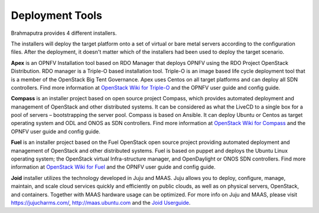 .. This work is licensed under a Creative Commons Attribution 4.0 International License.
.. http://creativecommons.org/licenses/by/4.0
.. (c) OPNFV, Huawei

================
Deployment Tools
================

Brahmaputra provides 4 different installers.

The installers will deploy the target platform onto a set of virtual or bare metal servers according
to the configuration files. After the deployment, it doesn't matter which of the installers had been used
to deploy the target scenario.

**Apex** is an OPNFV Installation tool based on RDO Manager that deploys OPNFV using the RDO Project
OpenStack Distribution.
RDO manager is a Triple-O based installation tool.
Triple-O is an image based life cycle deployment tool that is a member of the OpenStack Big Tent Governance.
Apex uses Centos on all target platforms and can deploy all SDN controllers.
Find more information at
`OpenStack Wiki for Triple-O <https://wiki.openstack.org/wiki/Tripleo>`_ and the OPNFV user guide and
config guide.

**Compass** is an installer project based on open source project Compass, which provides automated deployment
and management of OpenStack and other distributed systems.
It can be considered as what the LiveCD to a single box for a pool of servers – bootstrapping the server pool.
Compass is based on Ansible.
It can deploy Ubuntu or Centos as target operating system and ODL and ONOS as SDN controllers.
Find more information at
`OpenStack Wiki for Compass <https://wiki.openstack.org/wiki/Complass>`_ and the OPNFV user guide and
config guide.

**Fuel** is an installer project based on the Fuel OpenStack open source project
providing automated deployment and management of OpenStack and other distributed systems.
Fuel is based on puppet and deploys the Ubuntu Linux operating system;
the OpenStack virtual Infra-structure manager, and OpenDaylight or ONOS SDN controllers.
Find more information at
`OpenStack Wiki for Fuel <https://wiki.openstack.org/wiki/Fuel>`_ and the OPNFV user guide and
config guide.

**Joid** installer utilizes the technology developed in Juju and MAAS.
Juju allows you to deploy, configure, manage, maintain, and scale
cloud services quickly and efficiently on public clouds, as well as on physical servers,
OpenStack, and containers. Together with MAAS hardware usage can be optimized.
For more info on Juju and MAAS, please visit `<https://jujucharms.com/>`_,
`<http://maas.ubuntu.com>`_ and the
`Joid Userguide <http://artifacts.opnfv.org/joid/docs/userguide/userguide.pdf>`_.
